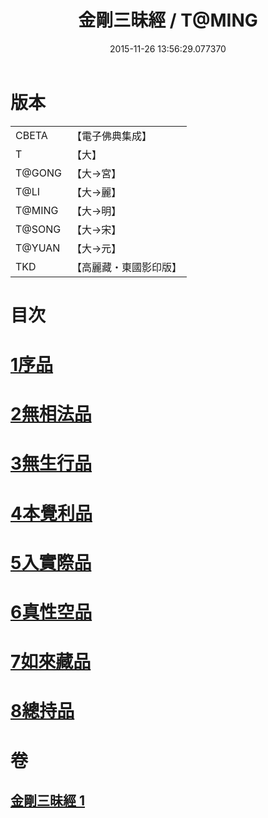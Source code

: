 #+TITLE: 金剛三昧經 / T@MING
#+DATE: 2015-11-26 13:56:29.077370
* 版本
 |     CBETA|【電子佛典集成】|
 |         T|【大】     |
 |    T@GONG|【大→宮】   |
 |      T@LI|【大→麗】   |
 |    T@MING|【大→明】   |
 |    T@SONG|【大→宋】   |
 |    T@YUAN|【大→元】   |
 |       TKD|【高麗藏・東國影印版】|

* 目次
* [[file:KR6d0112_001.txt::001-0365c25][1序品]]
* [[file:KR6d0112_001.txt::0366b1][2無相法品]]
* [[file:KR6d0112_001.txt::0367b20][3無生行品]]
* [[file:KR6d0112_001.txt::0368b2][4本覺利品]]
* [[file:KR6d0112_001.txt::0369a29][5入實際品]]
* [[file:KR6d0112_001.txt::0370c17][6真性空品]]
* [[file:KR6d0112_001.txt::0371c10][7如來藏品]]
* [[file:KR6d0112_001.txt::0372c18][8總持品]]
* 卷
** [[file:KR6d0112_001.txt][金剛三昧經 1]]
